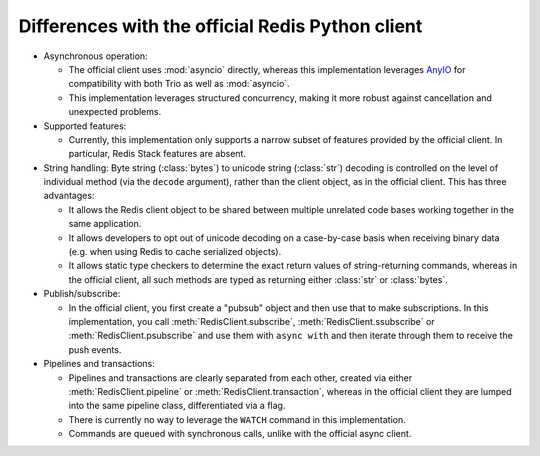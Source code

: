 Differences with the official Redis Python client
=================================================

.. py:currentmodule:: redis_anyio

* Asynchronous operation:

  * The official client uses :mod:`asyncio` directly, whereas this implementation
    leverages AnyIO_ for compatibility with both Trio as well as :mod:`asyncio`.
  * This implementation leverages structured concurrency, making it more robust against
    cancellation and unexpected problems.

* Supported features:

  * Currently, this implementation only supports a narrow subset of features provided
    by the official client. In particular, Redis Stack features are absent.

* String handling: Byte string (:class:`bytes`) to unicode string (:class:`str`)
  decoding is controlled on the level of individual method (via the ``decode``
  argument), rather than the client object, as in the official client. This has three
  advantages:

  * It allows the Redis client object to be shared between multiple unrelated code bases
    working together in the same application.
  * It allows developers to opt out of unicode decoding on a case-by-case basis when
    receiving binary data (e.g. when using Redis to cache serialized objects).
  * It allows static type checkers to determine the exact return values of
    string-returning commands, whereas in the official client, all such methods are
    typed as returning either :class:`str` or :class:`bytes`.

* Publish/subscribe:

  * In the official client, you first create a "pubsub" object and then use that to
    make subscriptions. In this implementation, you call :meth:`RedisClient.subscribe`,
    :meth:`RedisClient.ssubscribe` or :meth:`RedisClient.psubscribe` and use them with
    ``async with`` and then iterate through them to receive the push events.

* Pipelines and transactions:

  * Pipelines and transactions are clearly separated from each other, created via either
    :meth:`RedisClient.pipeline` or :meth:`RedisClient.transaction`, whereas in the
    official client they are lumped into the same pipeline class, differentiated via a
    flag.
  * There is currently no way to leverage the ``WATCH`` command in this implementation.
  * Commands are queued with synchronous calls, unlike with the official async client.

.. _AnyIO: https://pypi.org/project/anyio/
.. _Trio: https://trio.readthedocs.io/en/stable/
